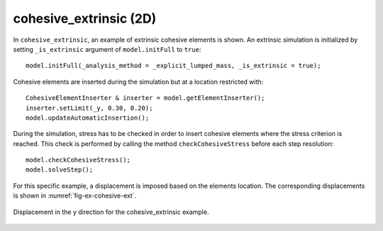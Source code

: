 cohesive_extrinsic (2D)
'''''''''''''''''''''''

In ``cohesive_extrinsic``, an example of extrinsic cohesive elements is shown. 
An extrinsic simulation is initialized by setting ``_is_extrinsic`` argument of ``model.initFull`` to ``true``::
    
    model.initFull(_analysis_method = _explicit_lumped_mass, _is_extrinsic = true);

Cohesive elements are inserted during the simulation but at a location restricted with::
    
    CohesiveElementInserter & inserter = model.getElementInserter();
    inserter.setLimit(_y, 0.30, 0.20);
    model.updateAutomaticInsertion();

During the simulation, stress has to be checked in order to insert cohesive elements where the stress criterion is reached. This check is performed by calling the method ``checkCohesiveStress`` before each step resolution::
        
    model.checkCohesiveStress();
    model.solveStep();

For this specific example, a displacement is imposed based on the elements location. The corresponding displacements is shown in :numref:`fig-ex-cohesive-ext`.

.. _fig-ex-cohesive-ext:
.. figure:: examples/c++/solid_mechanics_cohesive_model/cohesive_extrinsic/images/cohesive_extrinsic.gif
            :align: center
            :width: 90%

            Displacement in the y direction for the cohesive_extrinsic example.
